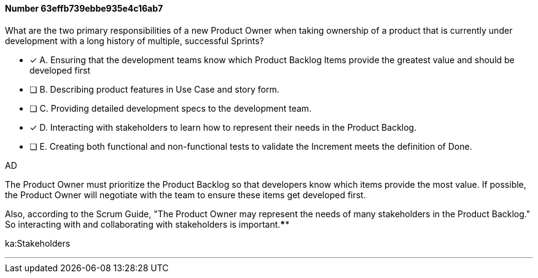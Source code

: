 
[.question]
==== Number 63effb739ebbe935e4c16ab7

****

[.query]
What are the two primary responsibilities of a new Product Owner when taking ownership of a product that is currently under development with a long history of multiple, successful Sprints?

[.list]
* [*] A. Ensuring that the development teams know which Product Backlog Items provide the greatest value and should be developed first
* [ ] B. Describing product features in Use Case and story form.
* [ ] C. Providing detailed development specs to the development team.
* [*] D. Interacting with stakeholders to learn how to represent their needs in the Product Backlog.
* [ ] E. Creating both functional and non-functional tests to validate the Increment meets the definition of Done.
****

[.answer]
AD

[.explanation]
The Product Owner must prioritize the Product Backlog so that developers know which items provide the most value. If possible, the Product Owner will negotiate with the team to ensure these items get developed first.

Also, according to the Scrum Guide, "The Product Owner may represent the needs of many stakeholders in the Product Backlog." So interacting with and collaborating with stakeholders is important.****

[.ka]
ka:Stakeholders

'''

